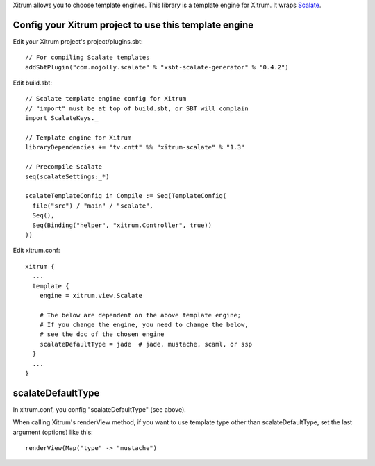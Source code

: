 Xitrum allows you to choose template engines.
This library is a template engine for Xitrum.
It wraps `Scalate <http://scalate.fusesource.org/>`_.

Config your Xitrum project to use this template engine
~~~~~~~~~~~~~~~~~~~~~~~~~~~~~~~~~~~~~~~~~~~~~~~~~~~~~~

Edit your Xitrum project's project/plugins.sbt:

::

  // For compiling Scalate templates
  addSbtPlugin("com.mojolly.scalate" % "xsbt-scalate-generator" % "0.4.2")

Edit build.sbt:

::

  // Scalate template engine config for Xitrum
  // "import" must be at top of build.sbt, or SBT will complain
  import ScalateKeys._

  // Template engine for Xitrum
  libraryDependencies += "tv.cntt" %% "xitrum-scalate" % "1.3"

  // Precompile Scalate
  seq(scalateSettings:_*)

  scalateTemplateConfig in Compile := Seq(TemplateConfig(
    file("src") / "main" / "scalate",
    Seq(),
    Seq(Binding("helper", "xitrum.Controller", true))
  ))

Edit xitrum.conf:

::

  xitrum {
    ...
    template {
      engine = xitrum.view.Scalate

      # The below are dependent on the above template engine;
      # If you change the engine, you need to change the below,
      # see the doc of the chosen engine
      scalateDefaultType = jade  # jade, mustache, scaml, or ssp
    }
    ...
  }

scalateDefaultType
~~~~~~~~~~~~~~~~~~

In xitrum.conf, you config "scalateDefaultType" (see above).

When calling Xitrum's renderView method, if you want to use template type other
than scalateDefaultType, set the last argument (options) like this:

::

   renderView(Map("type" -> "mustache")
